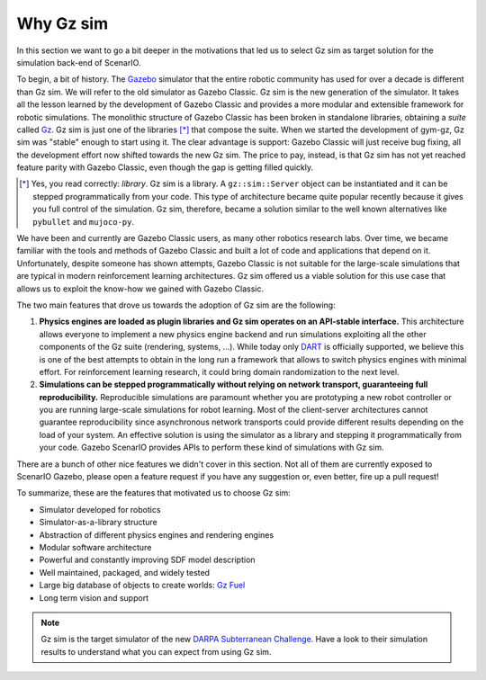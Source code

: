 .. _why_gz_gazebo:

Why Gz sim
===================

In this section we want to go a bit deeper in the motivations that led us to select Gz sim as target solution for the simulation back-end of ScenarIO.

To begin, a bit of history. The `Gazebo <https://gazebosim.org>`_ simulator that the entire robotic community has used for
over a decade is different than Gz sim.
We will refer to the old simulator as Gazebo Classic.
Gz sim is the new generation of the simulator.
It takes all the lesson learned by the development of Gazebo Classic and provides a more modular and extensible framework for robotic simulations.
The monolithic structure of Gazebo Classic has been broken in standalone libraries, obtaining a *suite* called `Gz <https://gazebosim.org>`_.
Gz sim is just one of the libraries [*]_ that compose the suite.
When we started the development of gym-gz, Gz sim was "stable" enough to start using it.
The clear advantage is support: Gazebo Classic will just receive bug fixing, all the development effort now shifted towards the new Gz sim.
The price to pay, instead, is that Gz sim has not yet reached feature parity with Gazebo Classic, even though
the gap is getting filled quickly.

.. [*] Yes, you read correctly: *library*. Gz sim is a library.
       A ``gz::sim::Server`` object can be instantiated and it can be stepped programmatically from your code.
       This type of architecture became quite popular recently because it gives you full control of the simulation.
       Gz sim, therefore, became a solution similar to the well known alternatives like ``pybullet`` and ``mujoco-py``.

We have been and currently are Gazebo Classic users, as many other robotics research labs.
Over time, we became familiar with the tools and methods of Gazebo Classic and built a lot of code and applications that depend on it.
Unfortunately, despite someone has shown attempts, Gazebo Classic is not suitable for the large-scale simulations that are
typical in modern reinforcement learning architectures.
Gz sim offered us a viable solution for this use case that allows us to exploit the know-how we gained with Gazebo Classic.

The two main features that drove us towards the adoption of Gz sim are the following:

1. **Physics engines are loaded as plugin libraries and Gz sim operates on an API-stable interface.**
   This architecture allows everyone to implement a new physics engine backend and run simulations exploiting all the other
   components of the Gz suite (rendering, systems, ...).
   While today only `DART <https://github.com/dartsim/dart>`_ is officially supported, we believe this is one of the best
   attempts to obtain in the long run a framework that allows to switch physics engines with minimal effort.
   For reinforcement learning research, it could bring domain randomization to the next level.
2. **Simulations can be stepped programmatically without relying on network transport, guaranteeing full reproducibility.**
   Reproducible simulations are paramount whether you are prototyping a new robot controller or you are running
   large-scale simulations for robot learning.
   Most of the client-server architectures cannot guarantee reproducibility since asynchronous network transports could
   provide different results depending on the load of your system.
   An effective solution is using the simulator as a library and stepping it programmatically from your code.
   Gazebo ScenarIO provides APIs to perform these kind of simulations with Gz sim.

There are a bunch of other nice features we didn't cover in this section.
Not all of them are currently exposed to ScenarIO Gazebo, please open a feature request if you have any suggestion or,
even better, fire up a pull request!

To summarize, these are the features that motivated us to choose Gz sim:

- Simulator developed for robotics
- Simulator-as-a-library structure
- Abstraction of different physics engines and rendering engines
- Modular software architecture
- Powerful and constantly improving SDF model description
- Well maintained, packaged, and widely tested
- Large big database of objects to create worlds: `Gz Fuel <https://app.gazebosim.org/dashboard>`_
- Long term vision and support

.. note::

   Gz sim is the target simulator of the new `DARPA Subterranean Challenge <https://subtchallenge.com>`_.
   Have a look to their simulation results to understand what you can expect from using Gz sim.
